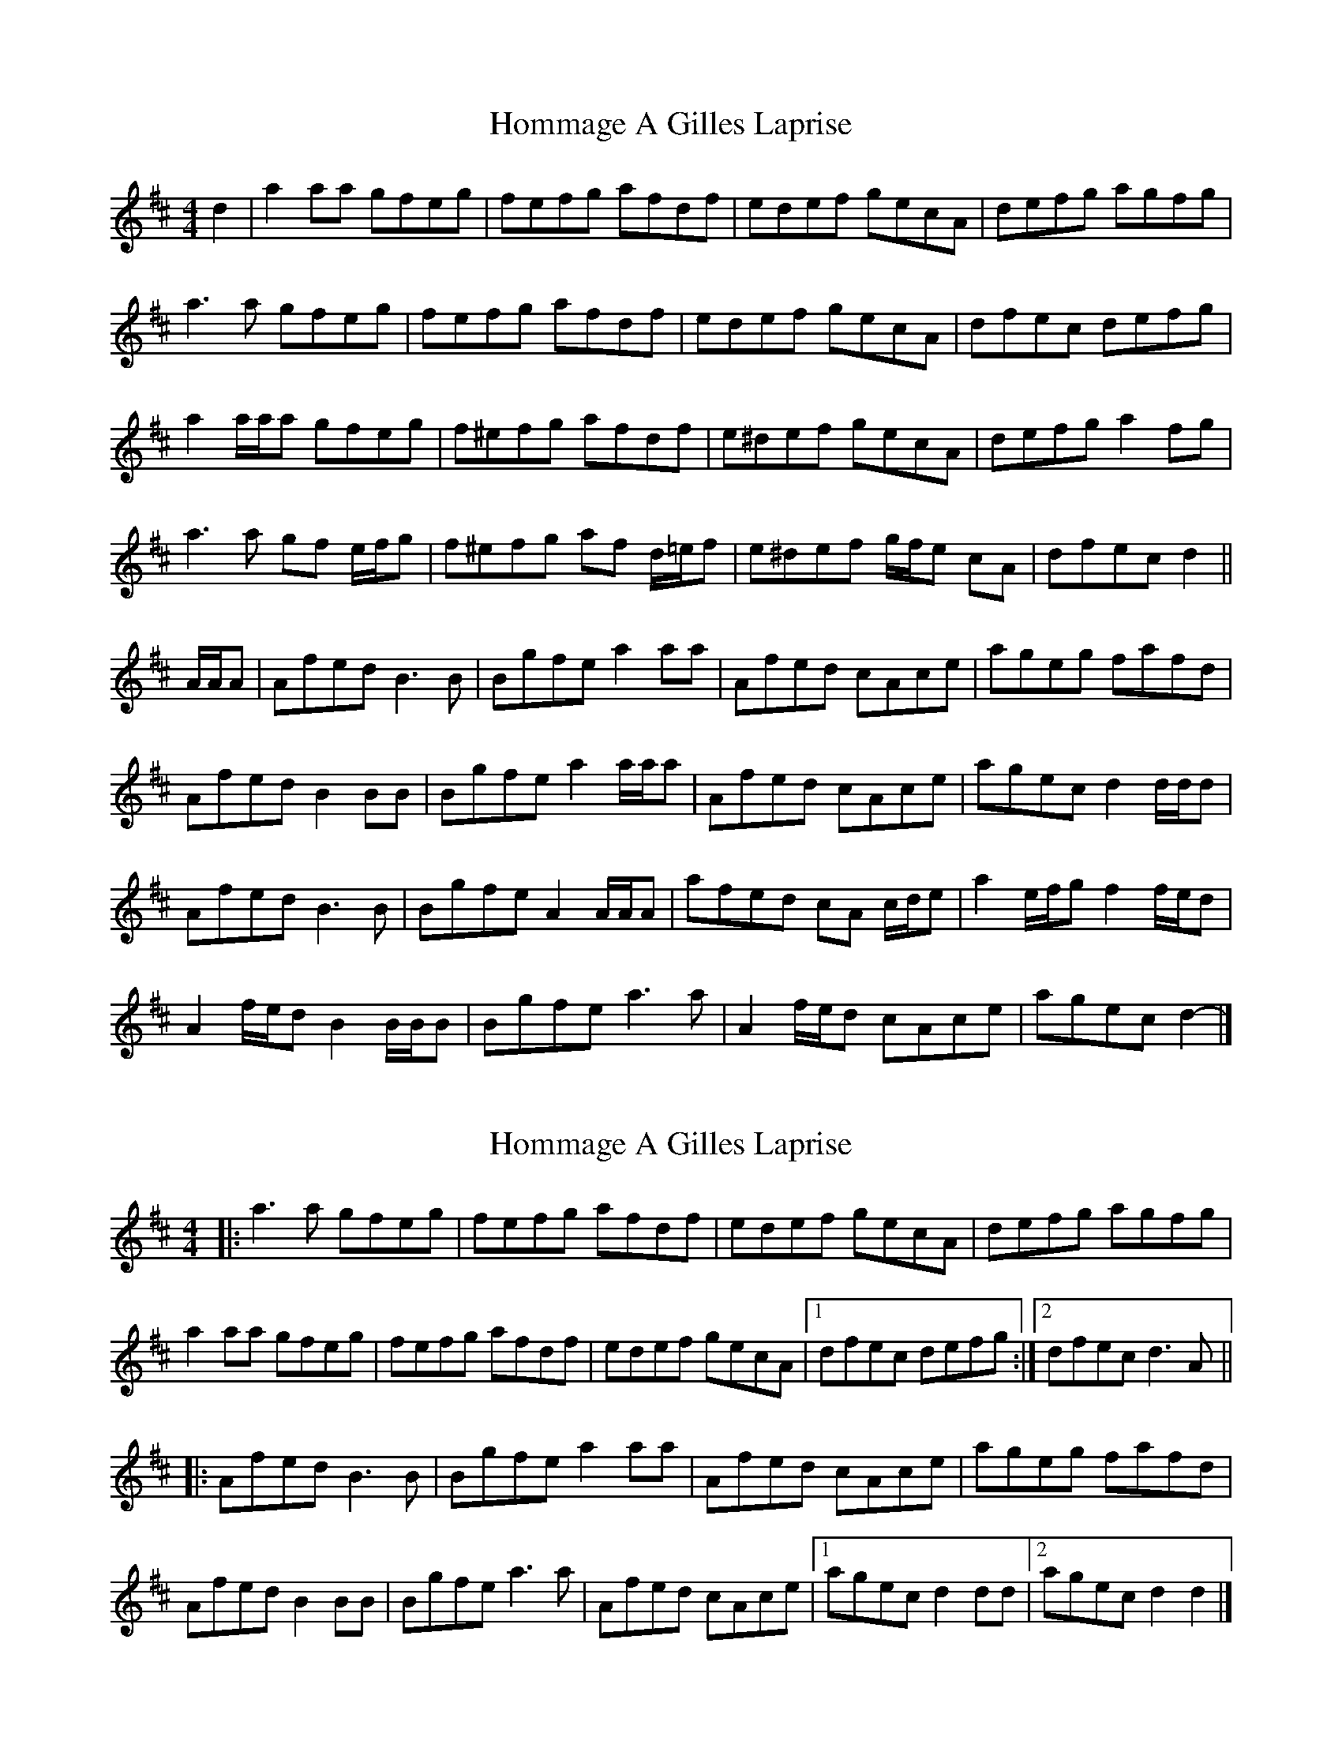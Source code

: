 X: 1
T: Hommage A Gilles Laprise
Z: ceolachan
S: https://thesession.org/tunes/10640#setting10640
R: reel
M: 4/4
L: 1/8
K: Dmaj
d2 |a2 aa gfeg | fefg afdf | edef gecA | defg agfg |
a3 a gfeg | fefg afdf | edef gecA | dfec defg |
a2 a/a/a gfeg | f^efg afdf | e^def gecA | defg a2 fg |
a3 a gf e/f/g | f^efg af d/=e/f | e^def g/f/e cA | dfec d2 ||
A/A/A |Afed B3 B | Bgfe a2 aa | Afed cAce | ageg fafd |
Afed B2 BB | Bgfe a2 a/a/a | Afed cAce | agec d2 d/d/d |
Afed B3 B | Bgfe A2 A/A/A | afed cA c/d/e | a2 e/f/g f2 f/e/d |
A2 f/e/d B2 B/B/B | Bgfe a3 a | A2 f/e/d cAce | agec d2- |]
X: 2
T: Hommage A Gilles Laprise
Z: ceolachan
S: https://thesession.org/tunes/10640#setting20454
R: reel
M: 4/4
L: 1/8
K: Dmaj
|: a3 a gfeg | fefg afdf | edef gecA | defg agfg |a2 aa gfeg | fefg afdf | edef gecA |[1 dfec defg :|[2 dfec d3 A |||: Afed B3 B | Bgfe a2 aa | Afed cAce | ageg fafd | Afed B2 BB | Bgfe a3 a | Afed cAce |[1 agec d2 dd |[2 agec d2 d2 |]
